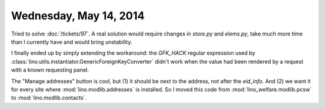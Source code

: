 =======================
Wednesday, May 14, 2014
=======================

Tried to solve :doc:`/tickets/97`.  A real solution would require
changes in `store.py` and `elems.py`, take much more time than I
currently have and would bring unstability.

I finally ended up by simply extending the workaround: the `GFK_HACK`
regular expression used by
:class:`lino.utils.instantiator.GenericForeignKeyConverter` didn't
work when the value had been rendered by a request with a known
requesting panel.

The "Manage addresses" button is cool, but (1) it should be next to
the address, not after the `eid_info`. And (2) we want it for every
site where :mod:`lino.modlib.addresses` is installed. So I moved this
code from :mod:`lino_welfare.modlib.pcsw` to
:mod:`lino.modlib.contacts`.

